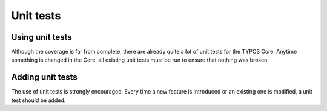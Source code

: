 ﻿

.. ==================================================
.. FOR YOUR INFORMATION
.. --------------------------------------------------
.. -*- coding: utf-8 -*- with BOM.

.. ==================================================
.. DEFINE SOME TEXTROLES
.. --------------------------------------------------
.. role::   underline
.. role::   typoscript(code)
.. role::   ts(typoscript)
   :class:  typoscript
.. role::   php(code)


Unit tests
^^^^^^^^^^


Using unit tests
""""""""""""""""

Although the coverage is far from complete, there are already quite a
lot of unit tests for the TYPO3 Core. Anytime something is changed in
the Core, all existing unit tests must be run to ensure that nothing
was broken.


Adding unit tests
"""""""""""""""""

The use of unit tests is strongly encouraged. Every time a new feature
is introduced or an existing one is modified, a unit test should be
added.


